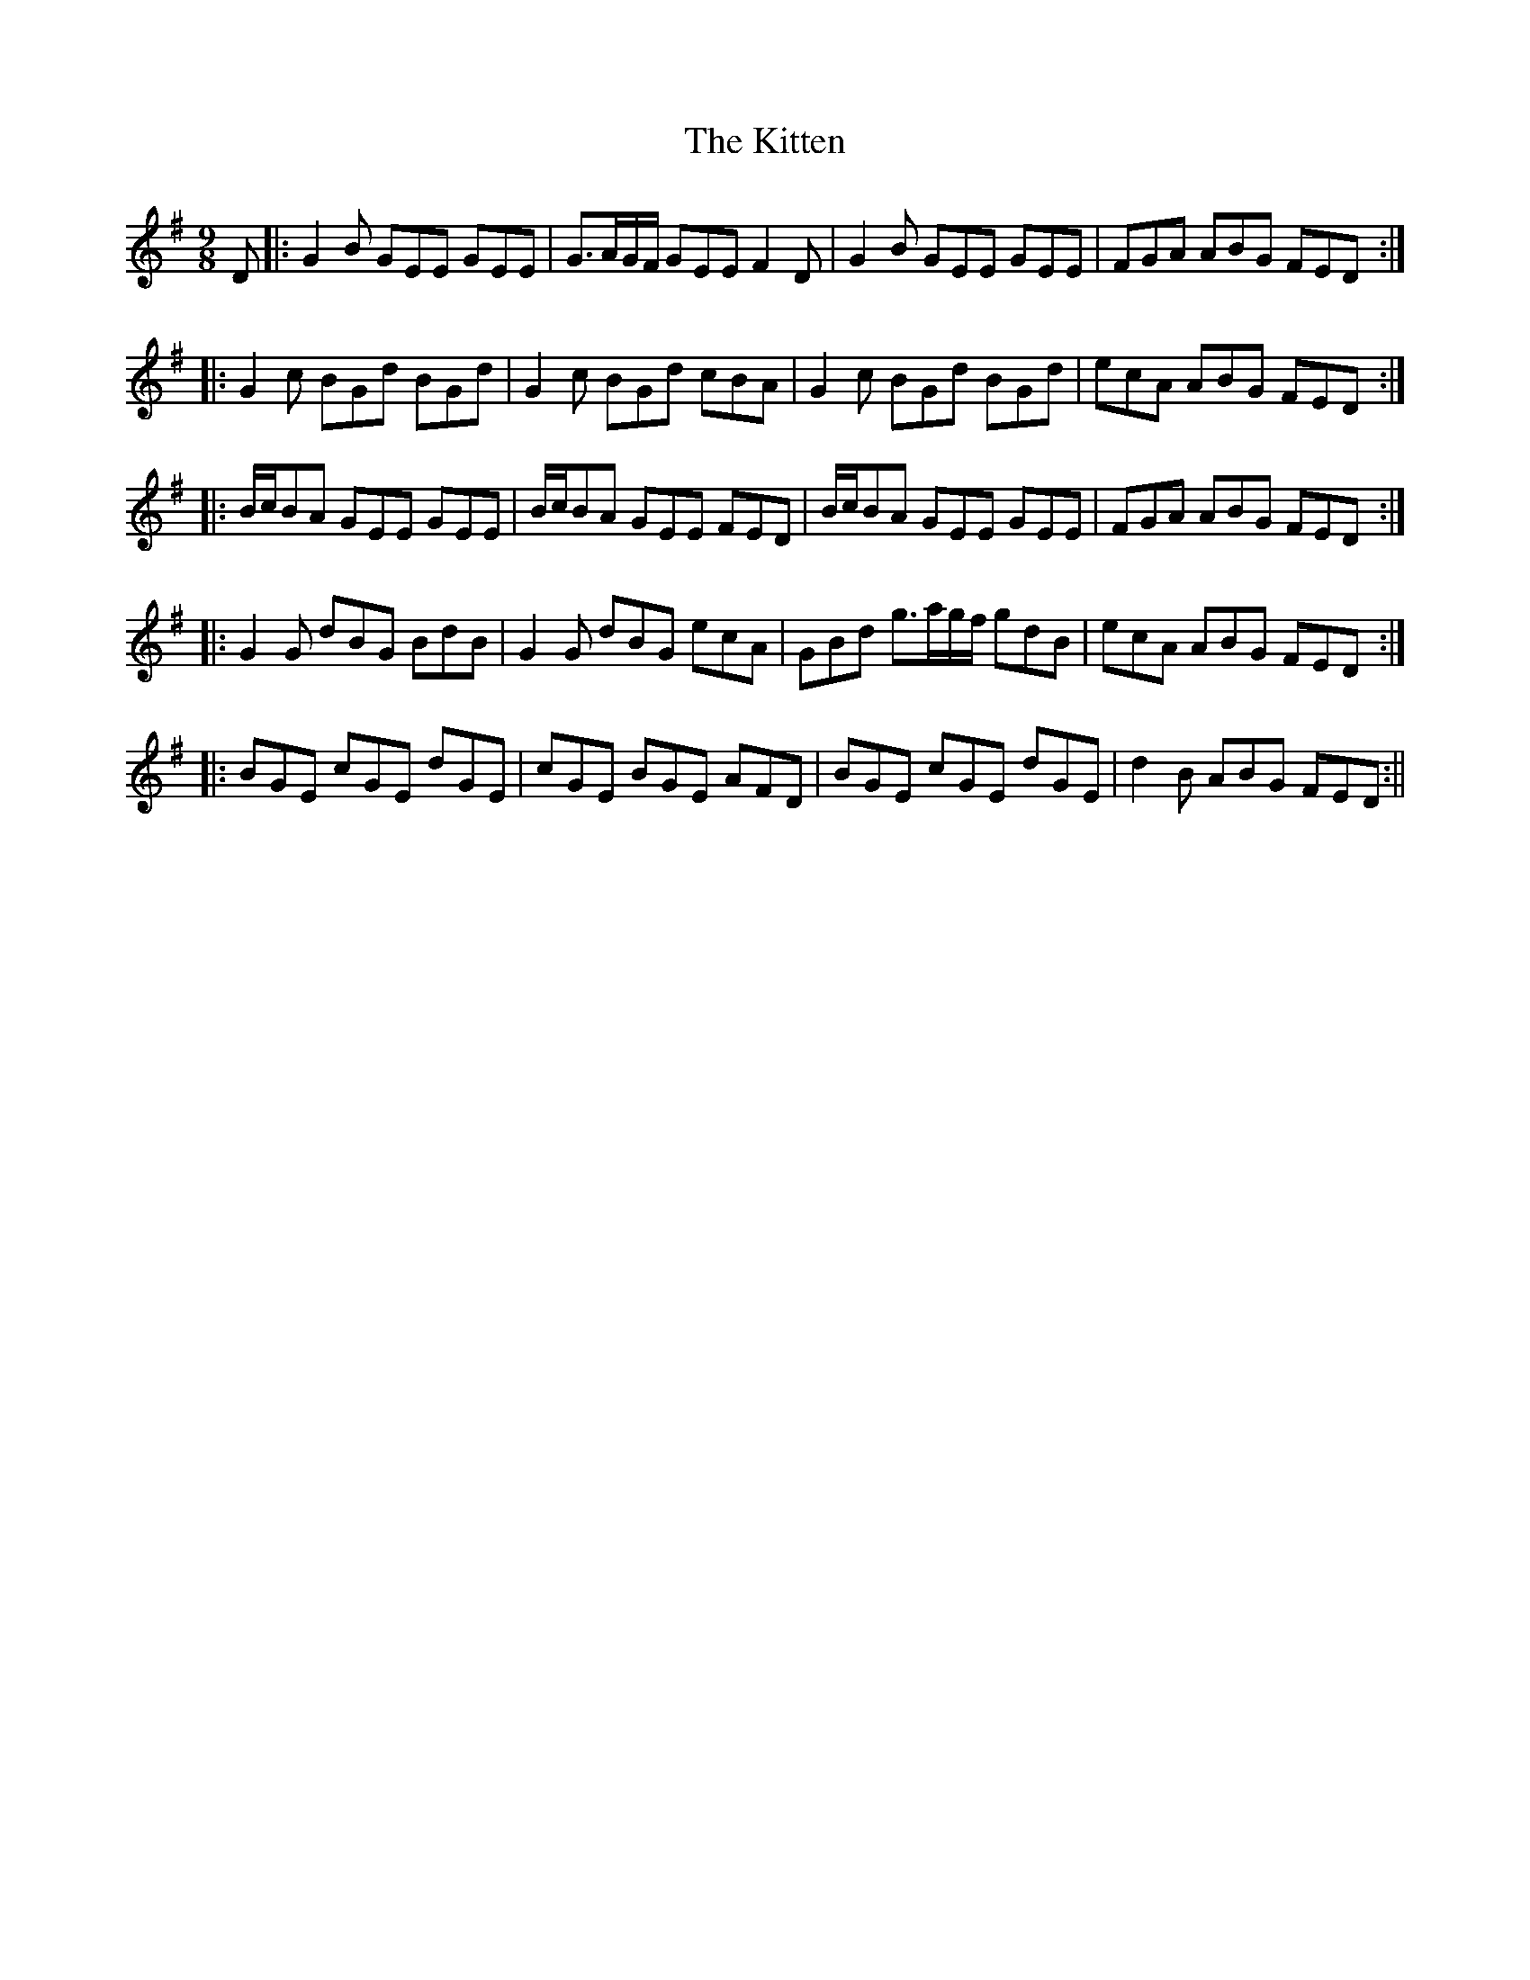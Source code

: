 X:190
T:The Kitten
M:9/8
L:1/8
S:O'Farrell's Pocket Companion 1804-10
K:G
D|:G2 B GEE GEE|G3/2A/2G/2F/2 GEE F2 D|G2 B GEE GEE|FGA ABG FED:|
|:G2 c BGd BGd|G2 c BGd cBA|G2 c BGd BGd|ecA ABG FED:|
|:B/2c/2BA GEE GEE|B/2c/2BA GEE FED|B/2c/2BA GEE GEE|FGA ABG FED:|
|:G2 G dBG BdB|G2 G dBG ecA|GBd g3/2a/2g/2f/2 gdB|ecA ABG FED:|
|:BGE cGE dGE|cGE BGE AFD|BGE cGE dGE|d2 B ABG FED:||
